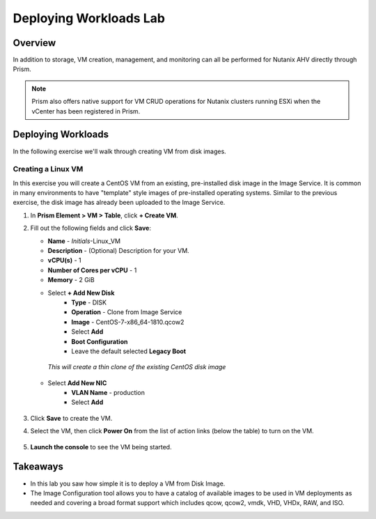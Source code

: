 .. _lab_deploy_workloads:

-------------------------
Deploying Workloads Lab
-------------------------

Overview
++++++++

In addition to storage, VM creation, management, and monitoring can all be performed for Nutanix AHV directly through Prism.

.. note::

   Prism also offers native support for VM CRUD operations for Nutanix clusters running ESXi when the vCenter has been registered in Prism.

Deploying Workloads
+++++++++++++++++++

In the following exercise we'll walk through creating VM from  disk images.

Creating a Linux VM
...................

In this exercise you will create a CentOS VM from an existing, pre-installed disk image in the Image Service. It is common in many environments to have "template" style images of pre-installed operating systems. Similar to the previous exercise, the disk image has already been uploaded to the Image Service.

#. In **Prism Element > VM > Table**, click **+ Create VM**.

#. Fill out the following fields and click **Save**:

   - **Name** - *Initials*-Linux_VM
   - **Description** - (Optional) Description for your VM.
   - **vCPU(s)** - 1
   - **Number of Cores per vCPU** - 1
   - **Memory** - 2 GiB

   - Select **+ Add New Disk**
      - **Type** - DISK
      - **Operation** - Clone from Image Service
      - **Image** - CentOS-7-x86_64-1810.qcow2
      - Select **Add**
      - **Boot Configuration**
      - Leave the default selected **Legacy Boot**

    *This will create a thin clone of the existing CentOS disk image*

   - Select **Add New NIC**
      - **VLAN Name** - production
      - Select **Add**

   .. figure:: images/deploy_workloads_03.png

#. Click **Save** to create the VM.

#. Select the VM, then click **Power On** from the list of action links (below the table) to turn on the VM.

   .. figure:: images/vm_power_on.png

#. **Launch the console** to see the VM being started.

Takeaways
+++++++++

- In this lab you saw how simple it is to deploy a VM from Disk Image.
- The Image Configuration tool allows you to have a catalog of available images to be used in VM deployments as needed and covering a broad format support which includes qcow, qcow2, vmdk, VHD, VHDx, RAW, and ISO.
